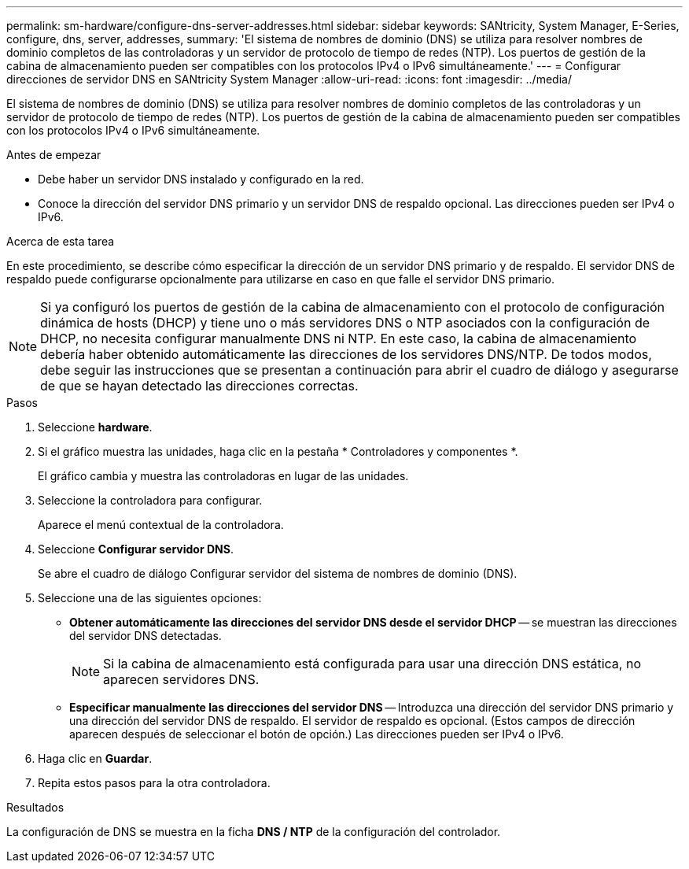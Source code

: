 ---
permalink: sm-hardware/configure-dns-server-addresses.html 
sidebar: sidebar 
keywords: SANtricity, System Manager, E-Series, configure, dns, server, addresses, 
summary: 'El sistema de nombres de dominio (DNS) se utiliza para resolver nombres de dominio completos de las controladoras y un servidor de protocolo de tiempo de redes (NTP). Los puertos de gestión de la cabina de almacenamiento pueden ser compatibles con los protocolos IPv4 o IPv6 simultáneamente.' 
---
= Configurar direcciones de servidor DNS en SANtricity System Manager
:allow-uri-read: 
:icons: font
:imagesdir: ../media/


[role="lead"]
El sistema de nombres de dominio (DNS) se utiliza para resolver nombres de dominio completos de las controladoras y un servidor de protocolo de tiempo de redes (NTP). Los puertos de gestión de la cabina de almacenamiento pueden ser compatibles con los protocolos IPv4 o IPv6 simultáneamente.

.Antes de empezar
* Debe haber un servidor DNS instalado y configurado en la red.
* Conoce la dirección del servidor DNS primario y un servidor DNS de respaldo opcional. Las direcciones pueden ser IPv4 o IPv6.


.Acerca de esta tarea
En este procedimiento, se describe cómo especificar la dirección de un servidor DNS primario y de respaldo. El servidor DNS de respaldo puede configurarse opcionalmente para utilizarse en caso en que falle el servidor DNS primario.

[NOTE]
====
Si ya configuró los puertos de gestión de la cabina de almacenamiento con el protocolo de configuración dinámica de hosts (DHCP) y tiene uno o más servidores DNS o NTP asociados con la configuración de DHCP, no necesita configurar manualmente DNS ni NTP. En este caso, la cabina de almacenamiento debería haber obtenido automáticamente las direcciones de los servidores DNS/NTP. De todos modos, debe seguir las instrucciones que se presentan a continuación para abrir el cuadro de diálogo y asegurarse de que se hayan detectado las direcciones correctas.

====
.Pasos
. Seleccione *hardware*.
. Si el gráfico muestra las unidades, haga clic en la pestaña * Controladores y componentes *.
+
El gráfico cambia y muestra las controladoras en lugar de las unidades.

. Seleccione la controladora para configurar.
+
Aparece el menú contextual de la controladora.

. Seleccione *Configurar servidor DNS*.
+
Se abre el cuadro de diálogo Configurar servidor del sistema de nombres de dominio (DNS).

. Seleccione una de las siguientes opciones:
+
** *Obtener automáticamente las direcciones del servidor DNS desde el servidor DHCP* -- se muestran las direcciones del servidor DNS detectadas.
+
[NOTE]
====
Si la cabina de almacenamiento está configurada para usar una dirección DNS estática, no aparecen servidores DNS.

====
** *Especificar manualmente las direcciones del servidor DNS* -- Introduzca una dirección del servidor DNS primario y una dirección del servidor DNS de respaldo. El servidor de respaldo es opcional. (Estos campos de dirección aparecen después de seleccionar el botón de opción.) Las direcciones pueden ser IPv4 o IPv6.


. Haga clic en *Guardar*.
. Repita estos pasos para la otra controladora.


.Resultados
La configuración de DNS se muestra en la ficha *DNS / NTP* de la configuración del controlador.
